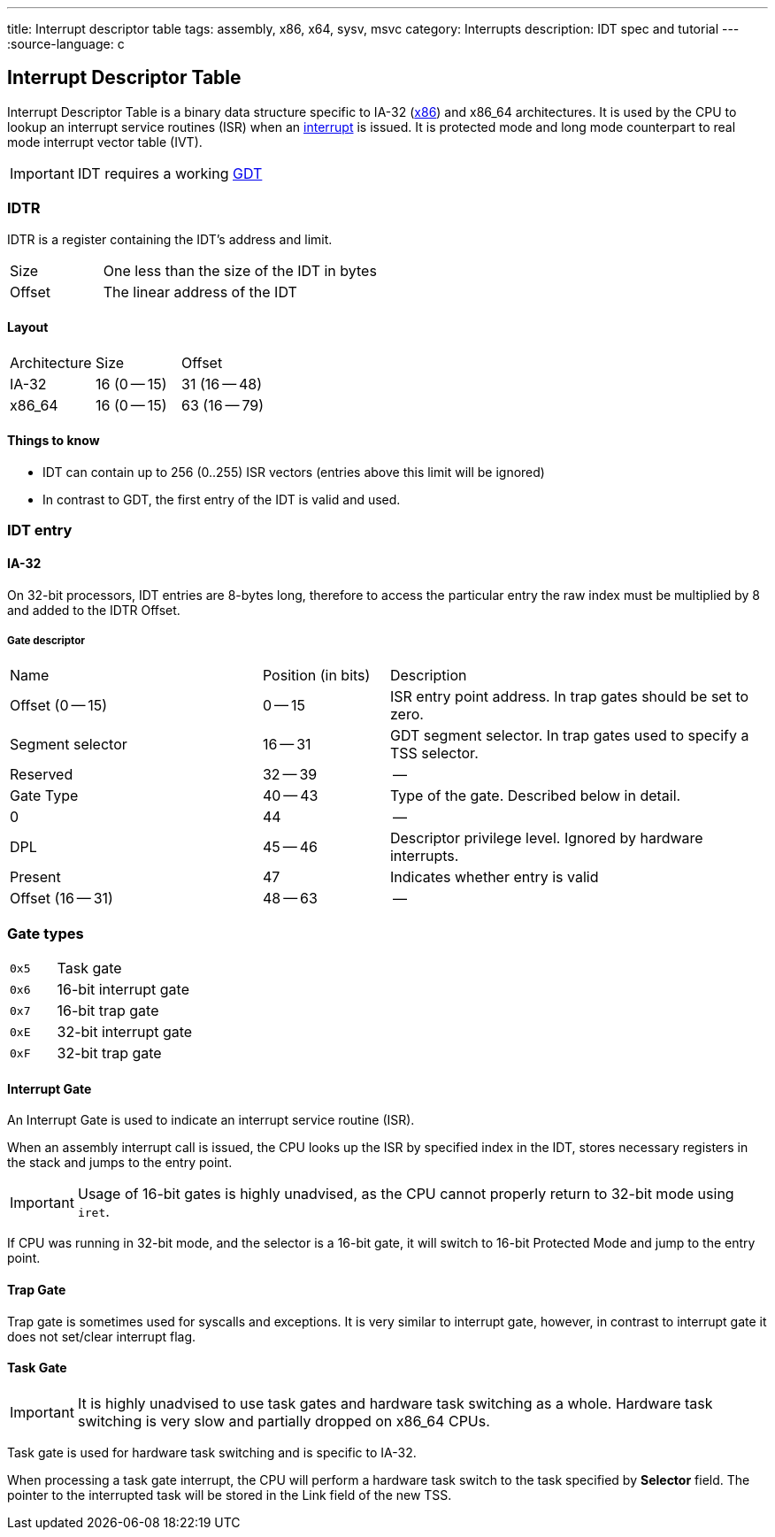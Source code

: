 ---
title: Interrupt descriptor table
tags: assembly, x86, x64, sysv, msvc
category: Interrupts
description: IDT spec and tutorial
---
:source-language: c

== Interrupt Descriptor Table

// TODO: articles "GDT" and "Interrupts" are not written yet

Interrupt Descriptor Table is a binary data structure specific to IA-32 (xref:x86[x86]) and x86_64 architectures.
It is used by the CPU to lookup an interrupt service routines (ISR) when an xref:interrupts[interrupt] is issued.
It is protected mode and long mode counterpart to real mode interrupt vector table (IVT).

IMPORTANT: IDT requires a working xref:gdt[GDT]

=== IDTR
IDTR is a register containing the IDT's address and limit.

[cols="1,3"]
|===
| Size
| One less than the size of the IDT in bytes

| Offset
| The linear address of the IDT
|===

==== Layout

[cols="1,1,1"]
|===
| Architecture
| Size
| Offset

| IA-32
| 16 (0 -- 15)
| 31 (16 -- 48)

| x86_64
| 16 (0 -- 15)
| 63 (16 -- 79)
|===

==== Things to know
* IDT can contain up to 256 (0..255) ISR vectors (entries above this limit will be ignored)
* In contrast to GDT, the first entry of the IDT is valid and used.

=== IDT entry


==== IA-32
On 32-bit processors, IDT entries are 8-bytes long, therefore to access the particular entry the raw index must be multiplied by 8 and added to the IDTR Offset.


===== Gate descriptor

[cols="2,1,3"]
|===
| Name
| Position (in bits)
| Description

| Offset (0 -- 15)
| 0 -- 15
| ISR entry point address. In trap gates should be set to zero.

| Segment selector
| 16 -- 31
| GDT segment selector. In trap gates used to specify a TSS selector.

| Reserved
| 32 -- 39
| --

| Gate Type
| 40 -- 43
| Type of the gate. Described below in detail.

| 0
| 44
| --

| DPL
| 45 -- 46
| Descriptor privilege level. Ignored by hardware interrupts.

| Present
| 47
| Indicates whether entry is valid

| Offset (16 -- 31)
| 48 -- 63
| --
|===


// TODO: x86_64


=== Gate types

[cols="1,3"]
|===
| `0x5`
| Task gate

| `0x6`
| 16-bit interrupt gate

| `0x7`
| 16-bit trap gate

| `0xE`
|  32-bit interrupt gate

| `0xF`
| 32-bit trap gate
|===

==== Interrupt Gate
An Interrupt Gate is used to indicate an interrupt service routine (ISR).

When an assembly interrupt call is issued, the CPU looks up the ISR by specified index in the IDT, stores necessary registers in the stack and jumps to the entry point.

IMPORTANT: Usage of 16-bit gates is highly unadvised, as the CPU cannot properly return to 32-bit mode using `iret`.

If CPU was running in 32-bit mode, and the selector is a 16-bit gate, it will switch to 16-bit Protected Mode and jump to the entry point.

==== Trap Gate
Trap gate is sometimes used for syscalls and exceptions. It is very similar to interrupt gate, however, in contrast to interrupt gate it does not set/clear interrupt flag.

==== Task Gate
IMPORTANT: It is highly unadvised to use task gates and hardware task switching as a whole. Hardware task switching is very slow and partially dropped on x86_64 CPUs.

Task gate is used for hardware task switching and is specific to IA-32.

When processing a task gate interrupt, the CPU will perform a hardware task switch to the task specified by *Selector* field. The pointer to the interrupted task will be stored in the Link field of the new TSS.

